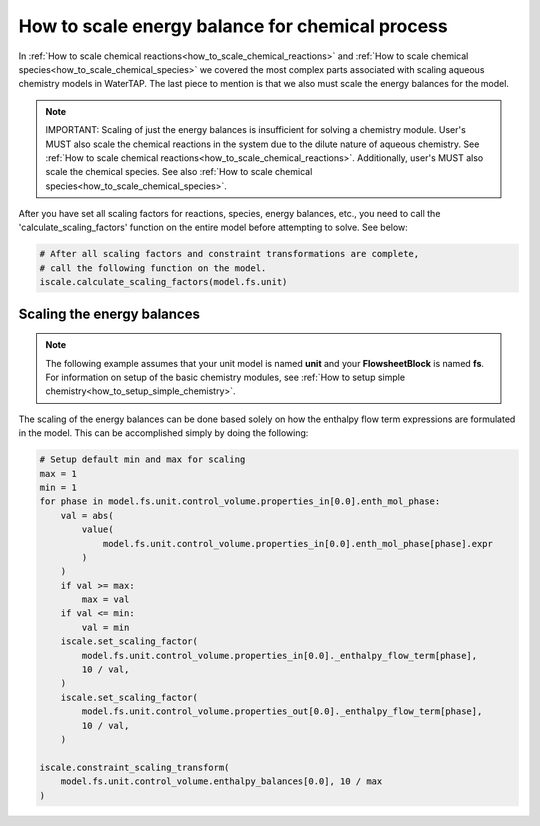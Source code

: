.. _how_to_scale_chemical_process_energy_balance:

How to scale energy balance for chemical process
================================================

In :ref:`How to scale chemical reactions<how_to_scale_chemical_reactions>` and
:ref:`How to scale chemical species<how_to_scale_chemical_species>` we covered
the most complex parts associated with scaling aqueous chemistry models in
WaterTAP. The last piece to mention is that we also must scale the energy balances
for the model.

.. note::

    IMPORTANT: Scaling of just the energy balances is insufficient for solving
    a chemistry module. User's MUST also scale the chemical reactions in the system
    due to the dilute nature of aqueous chemistry. See
    :ref:`How to scale chemical reactions<how_to_scale_chemical_reactions>`. Additionally,
    user's MUST also scale the chemical species. See also
    :ref:`How to scale chemical species<how_to_scale_chemical_species>`.

After you have set all scaling factors for reactions, species, energy balances, etc.,
you need to call the 'calculate_scaling_factors' function on the entire model before
attempting to solve. See below:

.. code-block::

    # After all scaling factors and constraint transformations are complete,
    # call the following function on the model.
    iscale.calculate_scaling_factors(model.fs.unit)


Scaling the energy balances
---------------------------

.. note::

    The following example assumes that your unit model is named **unit** and
    your **FlowsheetBlock** is named **fs**. For information on setup of the
    basic chemistry modules,
    see :ref:`How to setup simple chemistry<how_to_setup_simple_chemistry>`.

The scaling of the energy balances can be done based solely on how the enthalpy
flow term expressions are formulated in the model. This can be accomplished
simply by doing the following:

.. code-block::

    # Setup default min and max for scaling
    max = 1
    min = 1
    for phase in model.fs.unit.control_volume.properties_in[0.0].enth_mol_phase:
        val = abs(
            value(
                model.fs.unit.control_volume.properties_in[0.0].enth_mol_phase[phase].expr
            )
        )
        if val >= max:
            max = val
        if val <= min:
            val = min
        iscale.set_scaling_factor(
            model.fs.unit.control_volume.properties_in[0.0]._enthalpy_flow_term[phase],
            10 / val,
        )
        iscale.set_scaling_factor(
            model.fs.unit.control_volume.properties_out[0.0]._enthalpy_flow_term[phase],
            10 / val,
        )

    iscale.constraint_scaling_transform(
        model.fs.unit.control_volume.enthalpy_balances[0.0], 10 / max
    )

